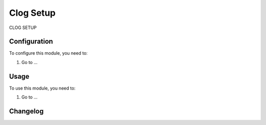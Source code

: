==========
Clog Setup
==========

CLOG SETUP

Configuration
=============

To configure this module, you need to:

#. Go to ...

Usage
=====

To use this module, you need to:

#. Go to ...


Changelog
=========
